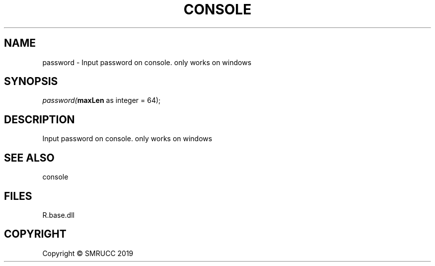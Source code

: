 .\" man page create by R# package system.
.TH CONSOLE 1 2020-11-02 "password" "password"
.SH NAME
password \- Input password on console. only works on windows
.SH SYNOPSIS
\fIpassword(\fBmaxLen\fR as integer = 64);\fR
.SH DESCRIPTION
.PP
Input password on console. only works on windows
.PP
.SH SEE ALSO
console
.SH FILES
.PP
R.base.dll
.PP
.SH COPYRIGHT
Copyright © SMRUCC 2019
